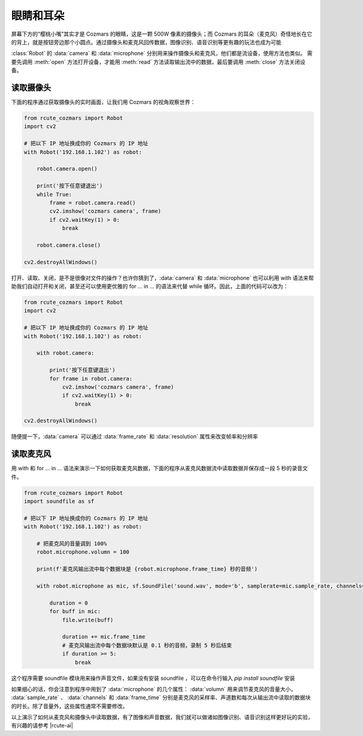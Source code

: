 眼睛和耳朵
=========================

屏幕下方的“樱桃小嘴”其实才是 Cozmars 的眼睛，这是一颗 500W 像素的摄像头；而 Cozmars 的耳朵（麦克风）奇怪地长在它的背上，就是按钮旁边那个小圆点。通过摄像头和麦克风回传数据，图像识别、语音识别等更有趣的玩法也成为可能

:class:`Robot` 的 :data:`camera` 和 :data:`microphone` 分别用来操作摄像头和麦克风，他们都是流设备，使用方法也类似。
需要先调用 :meth:`open` 方法打开设备，才能用  :meth:`read` 方法读取输出流中的数据，最后要调用 :meth:`close` 方法关闭设备。

读取摄像头
---------------

下面的程序通过获取摄像头的实时画面，让我们用 Cozmars 的视角观察世界：

.. code:: python

    from rcute_cozmars import Robot
    import cv2

    # 把以下 IP 地址换成你的 Cozmars 的 IP 地址
    with Robot('192.168.1.102') as robot:

        robot.camera.open()

        print('按下任意键退出')
        while True:
            frame = robot.camera.read()
            cv2.imshow('cozmars camera', frame)
            if cv2.waitKey(1) > 0:
                break

        robot.camera.close()

    cv2.destroyAllWindows()

.. raw:: html

    <style> .red {color:#E74C3C;} </style>

.. role:: red

打开、读取、关闭，是不是很像对文件的操作？也许你猜到了，:data:`camera` 和 :data:`microphone` 也可以利用 :red:`with` 语法来帮助我们自动打开和关闭，甚至还可以使用更优雅的 :red:`for ... in ...` 的语法来代替 :red:`while` 循环。因此，上面的代码可以改为：

.. code:: python

    from rcute_cozmars import Robot
    import cv2

    # 把以下 IP 地址换成你的 Cozmars 的 IP 地址
    with Robot('192.168.1.102') as robot:

        with robot.camera:

            print('按下任意键退出')
            for frame in robot.camera:
                cv2.imshow('cozmars camera', frame)
                if cv2.waitKey(1) > 0:
                    break

    cv2.destroyAllWindows()

随便提一下，:data:`camera` 可以通过 :data:`frame_rate` 和 :data:`resolution` 属性来改变帧率和分辨率

读取麦克风
--------------

用 :red:`with` 和 :red:`for ... in ...` 语法来演示一下如何获取麦克风数据，下面的程序从麦克风数据流中读取数据并保存成一段 5 秒的录音文件。


.. code:: python

    from rcute_cozmars import Robot
    import soundfile as sf

    # 把以下 IP 地址换成你的 Cozmars 的 IP 地址
    with Robot('192.168.1.102') as robot:

        # 把麦克风的音量调到 100%
        robot.microphone.volumn = 100

        print(f'麦克风输出流中每个数据块是 {robot.microphone.frame_time} 秒的音频')

        with robot.microphone as mic, sf.SoundFile('sound.wav', mode='b', samplerate=mic.sample_rate, channels=mic.channels, subtype='PCM_24') as file:

            duration = 0
            for buff in mic:
                file.write(buff)

                duration += mic.frame_time
                # 麦克风输出流中每个数据块默认是 0.1 秒的音频，录制 5 秒后结束
                if duration >= 5:
                    break


这个程序需要 soundfile 模块用来操作声音文件，如果没有安装 soundfile ，可以在命令行输入 `pip install soundfile` 安装

如果细心的话，你会注意到程序中用到了 :data:`microphone` 的几个属性： :data:`volumn` 用来调节麦克风的音量大小， :data:`sample_rate` 、 :data:`channels` 和 :data:`frame_time` 分别是麦克风的采样率、声道数和每次从输出流中读取的数据块的时长。除了音量外，这些属性通常不需要修改。

.. seealso::

	`rcute_cozmars.camera <../api/camera.html>`_ ， `rcute_cozmars.microphone <../api/microphone.html>`_

以上演示了如何从麦克风和摄像头中读取数据，有了图像和声音数据，我们就可以做诸如图像识别、语音识别这样更好玩的实验，有兴趣的请参考 |rcute-ai|

.. |rcute-ai| raw:: html

   <a href='https://rcute-ai.readthedocs.io' target='blank'>rcute-ai</a>
